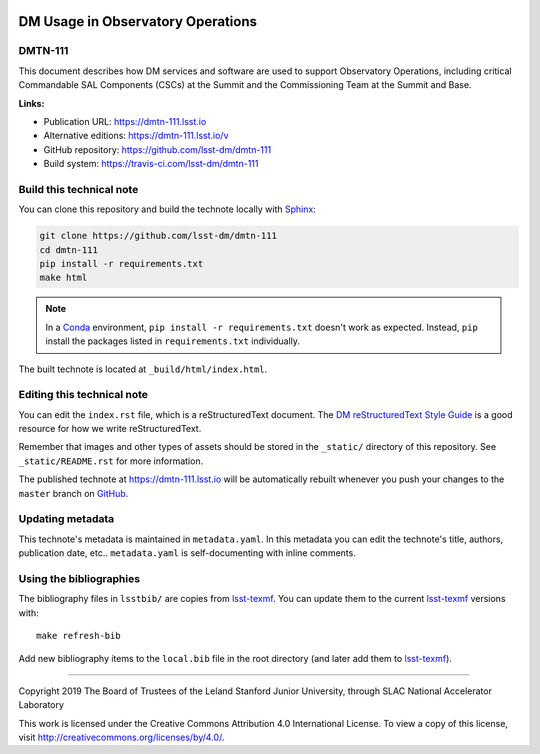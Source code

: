 .. image:: https://img.shields.io/badge/dmtn--111-lsst.io-brightgreen.svg
   :target: https://dmtn-111.lsst.io
.. image:: https://travis-ci.com/lsst-dm/dmtn-111.svg
   :target: https://travis-ci.com/lsst-dm/dmtn-111
..
  Uncomment this section and modify the DOI strings to include a Zenodo DOI badge in the README
  .. image:: https://zenodo.org/badge/doi/10.5281/zenodo.#####.svg
     :target: http://dx.doi.org/10.5281/zenodo.#####

##################################
DM Usage in Observatory Operations
##################################

DMTN-111
========

This document describes how DM services and software are used to support Observatory Operations, including critical Commandable SAL Components (CSCs) at the Summit and the Commissioning Team at the Summit and Base.

**Links:**

- Publication URL: https://dmtn-111.lsst.io
- Alternative editions: https://dmtn-111.lsst.io/v
- GitHub repository: https://github.com/lsst-dm/dmtn-111
- Build system: https://travis-ci.com/lsst-dm/dmtn-111


Build this technical note
=========================

You can clone this repository and build the technote locally with `Sphinx`_:

.. code-block:: bash

   git clone https://github.com/lsst-dm/dmtn-111
   cd dmtn-111
   pip install -r requirements.txt
   make html

.. note::

   In a Conda_ environment, ``pip install -r requirements.txt`` doesn't work as expected.
   Instead, ``pip`` install the packages listed in ``requirements.txt`` individually.

The built technote is located at ``_build/html/index.html``.

Editing this technical note
===========================

You can edit the ``index.rst`` file, which is a reStructuredText document.
The `DM reStructuredText Style Guide`_ is a good resource for how we write reStructuredText.

Remember that images and other types of assets should be stored in the ``_static/`` directory of this repository.
See ``_static/README.rst`` for more information.

The published technote at https://dmtn-111.lsst.io will be automatically rebuilt whenever you push your changes to the ``master`` branch on `GitHub <https://github.com/lsst-dm/dmtn-111>`_.

Updating metadata
=================

This technote's metadata is maintained in ``metadata.yaml``.
In this metadata you can edit the technote's title, authors, publication date, etc..
``metadata.yaml`` is self-documenting with inline comments.

Using the bibliographies
========================

The bibliography files in ``lsstbib/`` are copies from `lsst-texmf`_.
You can update them to the current `lsst-texmf`_ versions with::

   make refresh-bib

Add new bibliography items to the ``local.bib`` file in the root directory (and later add them to `lsst-texmf`_).

****

Copyright 2019 The Board of Trustees of the Leland Stanford Junior University, through SLAC National Accelerator Laboratory

This work is licensed under the Creative Commons Attribution 4.0 International License. To view a copy of this license, visit http://creativecommons.org/licenses/by/4.0/.

.. _Sphinx: http://sphinx-doc.org
.. _DM reStructuredText Style Guide: https://developer.lsst.io/restructuredtext/style.html
.. _this repo: ./index.rst
.. _Conda: http://conda.pydata.org/docs/
.. _lsst-texmf: https://lsst-texmf.lsst.io
